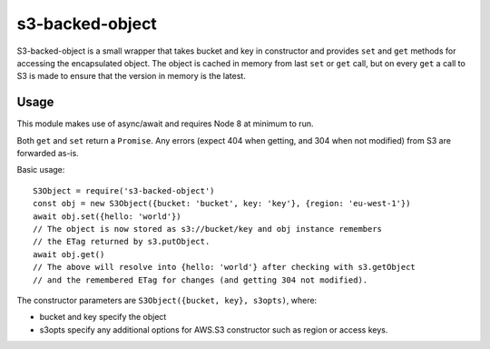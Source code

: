 s3-backed-object
================

S3-backed-object is a small wrapper that takes bucket and key in constructor
and provides ``set`` and ``get`` methods for accessing the encapsulated object.
The object is cached in memory from last ``set`` or ``get`` call, but on every
``get`` a call to S3 is made to ensure that the version in memory is the
latest.

Usage
-----

This module makes use of async/await and requires Node 8 at minimum to run.

Both ``get`` and ``set`` return a ``Promise``. Any errors (expect 404 when
getting, and 304 when not modified) from S3 are forwarded as-is.

Basic usage::

   S3Object = require('s3-backed-object')
   const obj = new S3Object({bucket: 'bucket', key: 'key'}, {region: 'eu-west-1'})
   await obj.set({hello: 'world'})
   // The object is now stored as s3://bucket/key and obj instance remembers
   // the ETag returned by s3.putObject.
   await obj.get()
   // The above will resolve into {hello: 'world'} after checking with s3.getObject
   // and the remembered ETag for changes (and getting 304 not modified).

The constructor parameters are ``S3Object({bucket, key}, s3opts)``, where:

- bucket and key specify the object
- s3opts specify any additional options for AWS.S3 constructor such as region
  or access keys.
